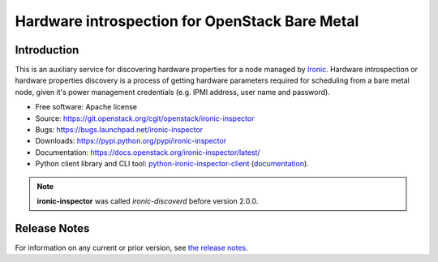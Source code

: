 ===============================================
Hardware introspection for OpenStack Bare Metal
===============================================

Introduction
============

.. image:: https://governance.openstack.org/tc/badges/ironic-inspector.svg
    :target: https://governance.openstack.org/tc/reference/tags/index.html

This is an auxiliary service for discovering hardware properties for a
node managed by `Ironic`_. Hardware introspection or hardware
properties discovery is a process of getting hardware parameters required for
scheduling from a bare metal node, given it's power management credentials
(e.g. IPMI address, user name and password).

* Free software: Apache license
* Source: https://git.openstack.org/cgit/openstack/ironic-inspector
* Bugs: https://bugs.launchpad.net/ironic-inspector
* Downloads: https://pypi.python.org/pypi/ironic-inspector
* Documentation: https://docs.openstack.org/ironic-inspector/latest/
* Python client library and CLI tool: `python-ironic-inspector-client
  <https://pypi.python.org/pypi/python-ironic-inspector-client>`_
  (`documentation
  <https://docs.openstack.org/python-ironic-inspector-client/latest/>`_).

.. _Ironic: https://wiki.openstack.org/wiki/Ironic

.. note::
    **ironic-inspector** was called *ironic-discoverd* before version 2.0.0.

Release Notes
=============

For information on any current or prior version, see `the release notes`_.

.. _the release notes: https://docs.openstack.org/releasenotes/ironic-inspector/
